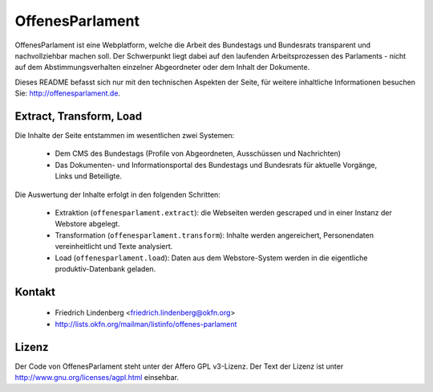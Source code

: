 OffenesParlament
================

OffenesParlament ist eine Webplatform, welche die Arbeit des Bundestags und
Bundesrats transparent und nachvollziehbar machen soll. Der Schwerpunkt liegt 
dabei auf den laufenden Arbeitsprozessen des Parlaments - nicht auf dem
Abstimmungsverhalten einzelner Abgeordneter oder dem Inhalt der Dokumente.

Dieses README befasst sich nur mit den technischen Aspekten der Seite, für 
weitere inhaltliche Informationen besuchen Sie: http://offenesparlament.de.

Extract, Transform, Load
------------------------

Die Inhalte der Seite entstammen im wesentlichen zwei Systemen:

 * Dem CMS des Bundestags (Profile von Abgeordneten, Ausschüssen und
   Nachrichten)
 * Das Dokumenten- und Informationsportal des Bundestags und Bundesrats für
   aktuelle Vorgänge, Links und Beteiligte.

Die Auswertung der Inhalte erfolgt in den folgenden Schritten:

 * Extraktion (``offenesparlament.extract``): die Webseiten werden gescraped
   und in einer Instanz der Webstore abgelegt. 
 * Transformation (``offenesparlament.transform``): Inhalte werden
   angereichert, Personendaten vereinheitlicht und Texte analysiert.
 * Load (``offenesparlament.load``): Daten aus dem Webstore-System werden in
   die eigentliche produktiv-Datenbank geladen.

Kontakt
-------

 * Friedrich Lindenberg <friedrich.lindenberg@okfn.org>
 * http://lists.okfn.org/mailman/listinfo/offenes-parlament

Lizenz
------

Der Code von OffenesParlament steht unter der Affero GPL v3-Lizenz. Der Text
der Lizenz ist unter http://www.gnu.org/licenses/agpl.html einsehbar.


